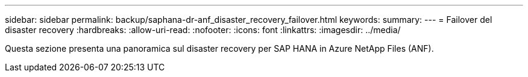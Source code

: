 ---
sidebar: sidebar 
permalink: backup/saphana-dr-anf_disaster_recovery_failover.html 
keywords:  
summary:  
---
= Failover del disaster recovery
:hardbreaks:
:allow-uri-read: 
:nofooter: 
:icons: font
:linkattrs: 
:imagesdir: ../media/


[role="lead"]
Questa sezione presenta una panoramica sul disaster recovery per SAP HANA in Azure NetApp Files (ANF).
